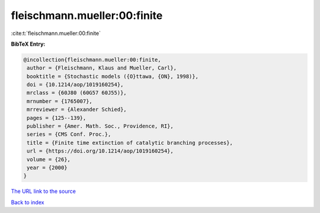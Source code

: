 fleischmann.mueller:00:finite
=============================

:cite:t:`fleischmann.mueller:00:finite`

**BibTeX Entry:**

.. code-block:: bibtex

   @incollection{fleischmann.mueller:00:finite,
    author = {Fleischmann, Klaus and Mueller, Carl},
    booktitle = {Stochastic models ({O}ttawa, {ON}, 1998)},
    doi = {10.1214/aop/1019160254},
    mrclass = {60J80 (60G57 60J55)},
    mrnumber = {1765007},
    mrreviewer = {Alexander Schied},
    pages = {125--139},
    publisher = {Amer. Math. Soc., Providence, RI},
    series = {CMS Conf. Proc.},
    title = {Finite time extinction of catalytic branching processes},
    url = {https://doi.org/10.1214/aop/1019160254},
    volume = {26},
    year = {2000}
   }

`The URL link to the source <ttps://doi.org/10.1214/aop/1019160254}>`__


`Back to index <../By-Cite-Keys.html>`__
